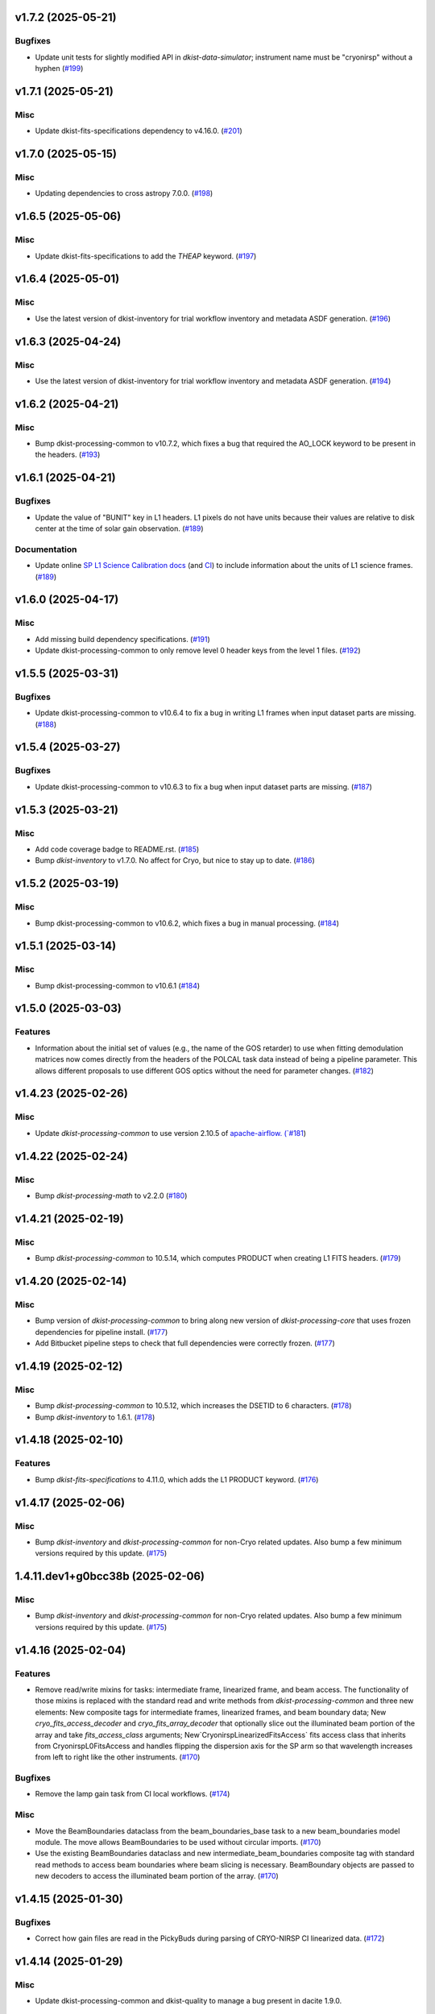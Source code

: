 v1.7.2 (2025-05-21)
===================

Bugfixes
--------

- Update unit tests for slightly modified API in `dkist-data-simulator`;
  instrument name must be "cryonirsp" without a hyphen (`#199 <https://bitbucket.org/dkistdc/dkist-processing-cryonirsp/pull-requests/199>`__)


v1.7.1 (2025-05-21)
===================

Misc
----

- Update dkist-fits-specifications dependency to v4.16.0. (`#201 <https://bitbucket.org/dkistdc/dkist-processing-cryonirsp/pull-requests/201>`__)


v1.7.0 (2025-05-15)
===================

Misc
----

- Updating dependencies to cross astropy 7.0.0. (`#198 <https://bitbucket.org/dkistdc/dkist-processing-cryonirsp/pull-requests/198>`__)


v1.6.5 (2025-05-06)
===================

Misc
----

- Update dkist-fits-specifications to add the `THEAP` keyword. (`#197 <https://bitbucket.org/dkistdc/dkist-processing-cryonirsp/pull-requests/197>`__)


v1.6.4 (2025-05-01)
===================

Misc
----

- Use the latest version of dkist-inventory for trial workflow inventory and metadata ASDF generation. (`#196 <https://bitbucket.org/dkistdc/dkist-processing-cryonirsp/pull-requests/196>`__)


v1.6.3 (2025-04-24)
===================

Misc
----

- Use the latest version of dkist-inventory for trial workflow inventory and metadata ASDF generation. (`#194 <https://bitbucket.org/dkistdc/dkist-processing-cryonirsp/pull-requests/194>`__)


v1.6.2 (2025-04-21)
===================

Misc
----

- Bump dkist-processing-common to v10.7.2, which fixes a bug that required the AO_LOCK keyword to be present in the headers. (`#193 <https://bitbucket.org/dkistdc/dkist-processing-cryonirsp/pull-requests/193>`__)


v1.6.1 (2025-04-21)
===================

Bugfixes
--------

- Update the value of "BUNIT" key in L1 headers.
  L1 pixels do not have units because their values are relative to disk center at the time of solar gain observation. (`#189 <https://bitbucket.org/dkistdc/dkist-processing-cryonirsp/pull-requests/189>`__)


Documentation
-------------

- Update online `SP L1 Science Calibration docs <https://docs.dkist.nso.edu/projects/cryo-nirsp/en/latest/sp_science_calibration.html>`_
  (and `CI <https://docs.dkist.nso.edu/projects/cryo-nirsp/en/latest/ci_science_calibration.html>`_)
  to include information about the units of L1 science frames. (`#189 <https://bitbucket.org/dkistdc/dkist-processing-cryonirsp/pull-requests/189>`__)


v1.6.0 (2025-04-17)
===================

Misc
----

- Add missing build dependency specifications. (`#191 <https://bitbucket.org/dkistdc/dkist-processing-cryonirsp/pull-requests/191>`__)
- Update dkist-processing-common to only remove level 0 header keys from the level 1 files. (`#192 <https://bitbucket.org/dkistdc/dkist-processing-cryonirsp/pull-requests/192>`__)


v1.5.5 (2025-03-31)
===================

Bugfixes
--------

- Update dkist-processing-common to v10.6.4 to fix a bug in writing L1 frames when input dataset parts are missing. (`#188 <https://bitbucket.org/dkistdc/dkist-processing-cryonirsp/pull-requests/188>`__)


v1.5.4 (2025-03-27)
===================

Bugfixes
--------

- Update dkist-processing-common to v10.6.3 to fix a bug when input dataset parts are missing. (`#187 <https://bitbucket.org/dkistdc/dkist-processing-cryonirsp/pull-requests/187>`__)


v1.5.3 (2025-03-21)
===================

Misc
----

- Add code coverage badge to README.rst. (`#185 <https://bitbucket.org/dkistdc/dkist-processing-cryonirsp/pull-requests/185>`__)
- Bump `dkist-inventory` to v1.7.0. No affect for Cryo, but nice to stay up to date. (`#186 <https://bitbucket.org/dkistdc/dkist-processing-cryonirsp/pull-requests/186>`__)


v1.5.2 (2025-03-19)
===================

Misc
----

- Bump dkist-processing-common to v10.6.2, which fixes a bug in manual processing. (`#184 <https://bitbucket.org/dkistdc/dkist-processing-cryonirsp/pull-requests/184>`__)


v1.5.1 (2025-03-14)
===================

Misc
----

- Bump dkist-processing-common to v10.6.1 (`#184 <https://bitbucket.org/dkistdc/dkist-processing-cryonirsp/pull-requests/184>`__)


v1.5.0 (2025-03-03)
===================

Features
--------

- Information about the initial set of values (e.g., the name of the GOS retarder) to use when fitting demodulation
  matrices now comes directly from the headers of the POLCAL task data instead of being a pipeline parameter.
  This allows different proposals to use different GOS optics without the need for parameter changes. (`#182 <https://bitbucket.org/dkistdc/dkist-processing-cryonirsp/pull-requests/182>`__)


v1.4.23 (2025-02-26)
====================

Misc
----

- Update `dkist-processing-common` to use version 2.10.5 of `apache-airflow. (`#181 <https://bitbucket.org/dkistdc/dkist-processing-cryonirsp/pull-requests/181>`__)


v1.4.22 (2025-02-24)
====================

Misc
----

- Bump `dkist-processing-math` to v2.2.0 (`#180 <https://bitbucket.org/dkistdc/dkist-processing-cryonirsp/pull-requests/180>`__)


v1.4.21 (2025-02-19)
====================

Misc
----

- Bump `dkist-processing-common` to 10.5.14, which computes PRODUCT when creating L1 FITS headers. (`#179 <https://bitbucket.org/dkistdc/dkist-processing-cryonirsp/pull-requests/179>`__)


v1.4.20 (2025-02-14)
====================

Misc
----

- Bump version of `dkist-processing-common` to bring along new version of `dkist-processing-core` that uses frozen dependencies for pipeline install. (`#177 <https://bitbucket.org/dkistdc/dkist-processing-cryonirsp/pull-requests/177>`__)
- Add Bitbucket pipeline steps to check that full dependencies were correctly frozen. (`#177 <https://bitbucket.org/dkistdc/dkist-processing-cryonirsp/pull-requests/177>`__)


v1.4.19 (2025-02-12)
====================

Misc
----

- Bump `dkist-processing-common` to 10.5.12, which increases the DSETID to 6 characters. (`#178 <https://bitbucket.org/dkistdc/dkist-processing-cryonirsp/pull-requests/178>`__)
- Bump `dkist-inventory` to 1.6.1. (`#178 <https://bitbucket.org/dkistdc/dkist-processing-cryonirsp/pull-requests/178>`__)


v1.4.18 (2025-02-10)
====================

Features
--------

- Bump `dkist-fits-specifications` to 4.11.0, which adds the L1 PRODUCT keyword. (`#176 <https://bitbucket.org/dkistdc/dkist-processing-cryonirsp/pull-requests/176>`__)


v1.4.17 (2025-02-06)
====================

Misc
----

- Bump `dkist-inventory` and `dkist-processing-common` for non-Cryo related updates.
  Also bump a few minimum versions required by this update. (`#175 <https://bitbucket.org/dkistdc/dkist-processing-cryonirsp/pull-requests/175>`__)


1.4.11.dev1+g0bcc38b (2025-02-06)
=================================

Misc
----

- Bump `dkist-inventory` and `dkist-processing-common` for non-Cryo related updates.
  Also bump a few minimum versions required by this update. (`#175 <https://bitbucket.org/dkistdc/dkist-processing-cryonirsp/pull-requests/175>`__)


v1.4.16 (2025-02-04)
====================

Features
--------

- Remove read/write mixins for tasks: intermediate frame, linearized frame, and beam access.
  The functionality of those mixins is replaced with the standard read and write methods
  from `dkist-processing-common` and three new elements: New composite tags for intermediate
  frames, linearized frames, and beam boundary data; New `cryo_fits_access_decoder` and
  `cryo_fits_array_decoder` that optionally slice out the illuminated beam
  portion of the array and take `fits_access_class` arguments;
  New`CryonirspLinearizedFitsAccess` fits access class that inherits from CryonirspL0FitsAccess
  and handles flipping the dispersion axis for the SP arm so that wavelength increases from left
  to right like the other instruments. (`#170 <https://bitbucket.org/dkistdc/dkist-processing-cryonirsp/pull-requests/170>`__)


Bugfixes
--------

- Remove the lamp gain task from CI local workflows. (`#174 <https://bitbucket.org/dkistdc/dkist-processing-cryonirsp/pull-requests/174>`__)


Misc
----

- Move the BeamBoundaries dataclass from the beam_boundaries_base task to a new beam_boundaries model module.
  The move allows BeamBoundaries to be used without circular imports. (`#170 <https://bitbucket.org/dkistdc/dkist-processing-cryonirsp/pull-requests/170>`__)
- Use the existing BeamBoundaries dataclass and new intermediate_beam_boundaries composite tag with
  standard read methods to access beam boundaries where beam slicing is necessary. BeamBoundary objects
  are passed to new decoders to access the illuminated beam portion of the array. (`#170 <https://bitbucket.org/dkistdc/dkist-processing-cryonirsp/pull-requests/170>`__)


v1.4.15 (2025-01-30)
====================

Bugfixes
--------

- Correct how gain files are read in the PickyBuds during parsing of CRYO-NIRSP CI linearized data. (`#172 <https://bitbucket.org/dkistdc/dkist-processing-cryonirsp/pull-requests/172>`__)


v1.4.14 (2025-01-29)
====================

Misc
----

- Update dkist-processing-common and dkist-quality to manage a bug present in dacite 1.9.0.


v1.4.13 (2025-01-29)
====================

Features
--------

- Remove lamp gain calibration from the CRYO-NIRSP CI pipeline. (`#168 <https://bitbucket.org/dkistdc/dkist-processing-cryonirsp/pull-requests/168>`__)


Misc
----

- Update Bitbucket pipelines to use execute script for standard steps. (`#170 <https://bitbucket.org/dkistdc/dkist-processing-cryonirsp/pull-requests/170>`__)


v1.4.12 (2025-01-27)
====================

Misc
----

- Update bitbucket pipelines to use common scripts for checking for changelog snippets and verifying doc builds. (`#169 <https://bitbucket.org/dkistdc/dkist-processing-cryonirsp/pull-requests/169>`__)
- Update dkist-processing-common to remove some deprecated packages.


v1.4.11 (2025-01-09)
====================

Misc
----

- Update dkist-inventory to change dataset inventory parsing logic in trial workflows.


v1.4.10 (2025-01-09)
====================

Misc
----

- Update dkist-processing-common to pull in the new version of airflow.


v1.4.9 (2025-01-03)
===================

Bugfixes
--------

- Change units of the grating constant used in calculations as well as in the L1 headers from `mm^-1` to `m^-1`. (`#161 <https://bitbucket.org/dkistdc/dkist-processing-cryonirsp/pull-requests/161>`__)


v1.4.8 (2024-12-20)
===================

Documentation
-------------

- Change the documentation landing page to focus more on users and less on developers. (`#164 <https://bitbucket.org/dkistdc/dkist-processing-cryonirsp/pull-requests/164>`__)


v1.4.7 (2024-12-18)
===================

Features
--------

- Bump common to remove Fried parameter from the L1 headers and the quality metrics where the AO system is unlocked. (`#166 <https://bitbucket.org/dkistdc/dkist-processing-cryonirsp/pull-requests/166>`__)


Misc
----

- Update Bitbucket pipelines to use standardized lint and scan steps. (`#165 <https://bitbucket.org/dkistdc/dkist-processing-cryonirsp/pull-requests/165>`__)


v1.4.6 (2024-12-05)
===================

Misc
----

- Pin `sphinx-autoapi` to v3.3.3 to avoid `this issue <https://github.com/readthedocs/sphinx-autoapi/issues/505>`_ until it is fixed. (`#163 <https://bitbucket.org/dkistdc/dkist-processing-cryonirsp/pull-requests/163>`__)


v1.4.5 (2024-11-26)
===================

Misc
----

- Write the CNAMEn keywords to the instrument headers. (`#160 <https://bitbucket.org/dkistdc/dkist-processing-cryonirsp/pull-requests/160>`__)
- Bumping dkist-fits-specification to v4.10.0 and dkist-processing-common to v10.5.3 (`#160 <https://bitbucket.org/dkistdc/dkist-processing-cryonirsp/pull-requests/160>`__)


v1.4.4 (2024-11-21)
===================

Misc
----

- This change adds a new pickybud to make sure that the dataset contains both lamp gain frames and solar gain frames (we need both for calibration). If we don't have both types of frames, the pipeline will fail fast. (`#159 <https://bitbucket.org/dkistdc/dkist-processing-cryonirsp/pull-requests/159>`__)


v1.4.3 (2024-11-21)
===================

Bugfixes
--------

- Update dkist-inventory and dkist-processing-common to fix a bug in producing dataset inventory from the SPECLN* keys


v1.4.2 (2024-11-20)
===================

Bugfixes
--------

- Update dkist-processing-common to constrain asdf < 4.0.0


v1.4.1 (2024-11-20)
===================

Misc
----

- Update dkist-processing-common to manage breaking API changes in asdf and moviepy.


v1.4.0 (2024-11-14)
===================

Misc
----

- Replace `TransferCryoTrialData` with `TransferTrialData` from dkist-processing-common. (`#158 <https://bitbucket.org/dkistdc/dkist-processing-cryonirsp/pull-requests/158>`__)


v1.3.5 (2024-10-15)
===================

Misc
----

- Bump `dkist-processing-common` to v10.3.0 and `dkist-processing-pac` to v3.1.0, both of which harden polcal fitting against bad input data. (`#157 <https://bitbucket.org/dkistdc/dkist-processing-cryonirsp/pull-requests/157>`__)


v1.3.4 (2024-10-14)
===================

Misc
----

- Make and publish wheels at code push in build pipeline (`#156 <https://bitbucket.org/dkistdc/dkist-processing-cryonirsp/pull-requests/156>`__)
- Switch from setup.cfg to pyproject.toml for build configuration (`#156 <https://bitbucket.org/dkistdc/dkist-processing-cryonirsp/pull-requests/156>`__)


v1.3.3 (2024-10-07)
===================

Misc
----

- Bump dkist-fits-specifications to v4.7.0. This adjusted the TTBLTRCK allowed values, adjusted CRSP_051 and CRSP_052 to accommodate blocking filters,adjusted CRSP_073 to include a new grating, and added a new allowed value to CAM__044. (`#155 <https://bitbucket.org/dkistdc/dkist-processing-cryonirsp/pull-requests/155>`__)


v1.3.2 (2024-09-30)
===================

Features
--------

- Use the `TaskNearFloatBud` to allow the CRYONIRSP-SP grating position and littrow angle to vary within a given tolerance. (`#153 <https://bitbucket.org/dkistdc/dkist-processing-cryonirsp/pull-requests/153>`__)


v1.3.1 (2024-09-27)
===================

Misc
----

- Bump `dkist-processing-common` to v10.2.1. This fixes a documentation build bug in Airflow.


v1.3.0 (2024-09-27)
===================

Misc
----

- Bump `dkist-processing-common` to v10.2.0. This includes upgrading to the latest version of Airflow (2.10.2).


v1.2.2 (2024-09-26)
====================

Misc
----

- Bump `dkist-processing-common` to v10.1.0. This enables the usage of the `NearFloatBud` and `TaskNearFloatBud` in parsing.


v1.2.1 (2024-09-24)
===================

Misc
----

- Bump `dkist-processing-common` to v10.0.1. This fixes a bug in the reported FRAMEVOL key in L1 headers. (`#154 <https://bitbucket.org/dkistdc/dkist-processing-cryonirsp/pull-requests/154>`__)


v1.2.0 (2024-09-23)
===================

Features
--------

- Reorder task dependencies in workflows. Movie and L1 quality tasks are no longer dependent on the presence of OUTPUT
  frames and thus can be run in parallel with the `WriteL1` task. (`#152 <https://bitbucket.org/dkistdc/dkist-processing-cryonirsp/pull-requests/152>`__)


Misc
----

- Use CALIBRATED instead of OUTPUT frames in post-science movie and quality tasks. This doesn't change their output at all (the arrays are the same), but
  it's necessary for `dkist-processing-common >= 10.0.0` that will break using OUTPUT frames. (`#151 <https://bitbucket.org/dkistdc/dkist-processing-cryonirsp/pull-requests/151>`__)
- Remove `AssembleCryonirspMovie` as workflow dependency on `SubmitDatasetMetadata`. This dependency has been unnecessary
  since the introduction of `SubmitDatasetMetadata` in v0.0.60. (`#151 <https://bitbucket.org/dkistdc/dkist-processing-cryonirsp/pull-requests/151>`__)


v1.1.2 (2024-09-19)
===================

Misc
----

- Bump `dkist-quality` to v1.1.1. This fixes raincloud plot rendering in trial workflows. (`#152 <https://bitbucket.org/dkistdc/dkist-processing-cryonirsp/pull-requests/152>`__)


v1.1.1 (2024-09-18)
===================

Bugfixes
--------

- Add validation in linearity_correction task to ensure that the value of NUM_FRAMES_IN_RAMP is the same
  across all frames in a ramp, and that the value of NUM_FRAMES_IN_RAMP actually matches the number of frames found. (`#147 <https://bitbucket.org/dkistdc/dkist-processing-cryonirsp/pull-requests/147>`__)
- When writing linearized frames, use a fixed tag list as opposed to one derived from L0 data to alleviate load on redis. (`#148 <https://bitbucket.org/dkistdc/dkist-processing-cryonirsp/pull-requests/148>`__)


v1.1.0 (2024-09-10)
===================

Misc
----

- Accommodate changes to the GraphQL API associated with refactoring the quality database (`#150 <https://bitbucket.org/dkistdc/dkist-processing-cryonirsp/pull-requests/150>`__)


v1.0.1 (2024-09-06)
===================

Bugfixes
--------

- Don't save two identical versions of the polcal metric that lists the values kept fix in the CU fits. (`#149 <https://bitbucket.org/dkistdc/dkist-processing-cryonirsp/pull-requests/149>`__)


v1.0.0 (2024-08-21)
===================

Misc
----

- CRYO-NIRSP processing pipeline data accepted for release to the community.


v0.0.82 (2024-08-21)
====================

Misc
----

- Update some Quality related tasks and methods for the new API in `dkist-processing-common` v9.0.0. No change to any outputs. (`#146 <https://bitbucket.org/dkistdc/dkist-processing-cryonirsp/pull-requests/146>`__)


v0.0.81 (2024-08-16)
====================

Bugfixes
--------

- Correct derivation of PCi_j header keys in CRYO-NIRSP CI runs. (`#145 <https://bitbucket.org/dkistdc/dkist-processing-cryonirsp/pull-requests/145>`__)


v0.0.80 (2024-08-15)
====================

Bugfixes
--------

- Use arm-specific Parsing tasks from v0.0.78 in local trial (AKA GROGU) workflows as well. (`#143 <https://bitbucket.org/dkistdc/dkist-processing-cryonirsp/pull-requests/143>`__)
- Re-activate `CryonirspL0QualityMetrics` task in "l0_to_l1" local trial workflow. (`#143 <https://bitbucket.org/dkistdc/dkist-processing-cryonirsp/pull-requests/143>`__)
- Correctly load a saved SP Dispersion Axis calibration when running local trial workflows. (`#143 <https://bitbucket.org/dkistdc/dkist-processing-cryonirsp/pull-requests/143>`__)
- Move to version 4.6.0 of `dkist-fits-specifications` to correct allowed values of the TTBLTRCK header keyword.



Misc
----

- Make private methods public where documentation needs to be generated. (`#144 <https://bitbucket.org/dkistdc/dkist-processing-cryonirsp/pull-requests/144>`__)


v0.0.79 (2024-08-12)
====================

Misc
----

- Move to version 4.5.0 of `dkist-fits-specifications` which includes `PV1_nA` keys for non linear dispersion.


v0.0.78 (2024-08-09)
====================

Misc
----

- Make parsing of some header keys arm specific. (`#142 <https://bitbucket.org/dkistdc/dkist-processing-cryonirsp/pull-requests/142>`__)


v0.0.77 (2024-08-07)
====================

Features
--------

- Add calibration task to compute accurate header values for
  CTYPE1, CUNIT1, CRPIX1, PV1_0, PV1_1, PV1_2, CRVAL1, CDELT1, PV1_2,
  CTYPE1A, CUNIT1A, CRPIX1A, PV1_0A, PV1_1A, PV1_2A, CRVAL1A, CDELT1A, PV1_2A.

  This is done by shifting the raw wavelength value (CRVAL1/A) to align with the FTS atlas, and
  then fitting a model to infer and correct the values of the aforementioned headers. (`#110 <https://bitbucket.org/dkistdc/dkist-processing-cryonirsp/pull-requests/110>`__)


v0.0.76 (2024-08-05)
====================

Documentation
-------------

- Add pre-commit hook for documentation, add missing workflow documentation and update README.rst. (`#139 <https://bitbucket.org/dkistdc/dkist-processing-cryonirsp/pull-requests/139>`__)


v0.0.75 (2024-07-31)
====================

Features
--------

- This change corrects the CryoNIRSP SP helioprojective and equatorial spatial coordinates and writes these to the Level 1 headers. (`#135 <https://bitbucket.org/dkistdc/dkist-processing-cryonirsp/pull-requests/135>`__)


v0.0.74 (2024-07-25)
====================

Misc
----

- Rewrite to eliminate warnings in unit tests. (`#140 <https://bitbucket.org/dkistdc/dkist-processing-cryonirsp/pull-requests/140>`__)


v0.0.73 (2024-07-19)
====================

Misc
----

- Move to version 4.2.2 of `dkist-fits-specifications` which includes `PV1_n` keys for non linear dispersion.



v0.0.72 (2024-07-12)
====================

Misc
----

- Move to version 8.2.1 of `dkist-processing-common` which includes the publication of select private methods for documentation purposes. (`#138 <https://bitbucket.org/dkistdc/dkist-processing-cryonirsp/pull-requests/138>`__)


v0.0.71 (2024-07-01)
====================

Misc
----

- Move to version 8.1.0 of `dkist-processing-common` which includes an upgrade to airflow 2.9.2. (`#137 <https://bitbucket.org/dkistdc/dkist-processing-cryonirsp/pull-requests/137>`__)


v0.0.70 (2024-06-25)
====================

Features
--------

- Use ParameterMixin paradigm from `dkist-processing-common` to simplify the definitions of Parameter classes. Specifically, this
  means using the `ParameterWavelengthMixin` and `ParameterArmIdMixin` to provide support for parameters that depend on either wavelength
  or arm ID. This functionality had existed previously, but now it is achieved by using standard tools in `dkist-processing-common`. (`#134 <https://bitbucket.org/dkistdc/dkist-processing-cryonirsp/pull-requests/134>`__)


Misc
----

- Move to version 8.0.0 of `dkist-processing-common`. This version changes the default behavior of `_find_most_recent_past_value` in
  parameter classes. (`#134 <https://bitbucket.org/dkistdc/dkist-processing-cryonirsp/pull-requests/134>`__)
- Bump `dkist-processing-pac` to v3.0.2. No effect on `dkist-processing-cryonirsp`. (`#136 <https://bitbucket.org/dkistdc/dkist-processing-cryonirsp/pull-requests/136>`__)


v0.0.69 (2024-06-12)
====================

Misc
----

- Bump `dkist-fits-specifications` to v4.3.0. This version contains bugfixes for DL-NIRSP, but we want to say current. (`#133 <https://bitbucket.org/dkistdc/dkist-processing-cryonirsp/pull-requests/133>`__)


v0.0.68 (2024-06-12)
====================

Misc
----

- Update all CRYO-NIRSP dependencies to their latest versions. (`#130 <https://bitbucket.org/dkistdc/dkist-processing-cryonirsp/pull-requests/130>`__)


v0.0.67 (2024-06-11)
====================

Misc
----

- Refactor production workflows to correct dependency of the `SubmitDatasetMetadata` task. (`#132 <https://bitbucket.org/dkistdc/dkist-processing-cryonirsp/pull-requests/132>`__)
- Remove trial workflows that don't create science data. (`#132 <https://bitbucket.org/dkistdc/dkist-processing-cryonirsp/pull-requests/132>`__)


v0.0.66 (2024-06-11)
====================

Misc
----

- Cast linearization threshold values to float 32 if they are found to be float64. (`#122 <https://bitbucket.org/dkistdc/dkist-processing-cryonirsp/pull-requests/122>`__)
- Add CRYO-NIRSP arm ID to the L1 filename. (`#131 <https://bitbucket.org/dkistdc/dkist-processing-cryonirsp/pull-requests/131>`__)


v0.0.65 (2024-06-04)
====================

Misc
----

- Bump `dkist-data-simulator` to v5.2.0 and `dkist-inventory` to v1.4.0. These versions add support for DLNIRSP data (but it's nice to be up-to-date). (`#129 <https://bitbucket.org/dkistdc/dkist-processing-cryonirsp/pull-requests/129>`__)


v0.0.64 (2024-06-03)
====================

Misc
----

- Resolve matplotlib version conflict (`#127 <https://bitbucket.org/dkistdc/dkist-processing-cryonirsp/pull-requests/127>`__)
- Upgrade the version of dkist-processing-common which brings along various major version upgrades to libraries associated with Pydantic 2. (`#128 <https://bitbucket.org/dkistdc/dkist-processing-cryonirsp/pull-requests/128>`__)


v0.0.63 (2024-05-20)
====================

Bugfixes
--------

- Polcal fit/modulation matrix quality metrics are now correctly rendered in quality report. (`#125 <https://bitbucket.org/dkistdc/dkist-processing-cryonirsp/pull-requests/125>`__)
- Correctly render L0 quality metrics (individual frame and dataset average and RMS values for dark, lamp, and solar frames).
  Previously these had been missing from quality reports of polarimetric datasets. (`#125 <https://bitbucket.org/dkistdc/dkist-processing-cryonirsp/pull-requests/125>`__)


Misc
----

- Remove `CryoStemName.modstate` and `CryonirspTag.modstate`. Both of these already exist in `*-common` and can be used directly from there. (`#125 <https://bitbucket.org/dkistdc/dkist-processing-cryonirsp/pull-requests/125>`__)
- Update `dkist-processing-common` to v6.2.4. This fixes a bug that could cause the quality report to fail to render if
  the demodulation matrices were fit with the (very old) "use_M12" fit mode. (`#126 <https://bitbucket.org/dkistdc/dkist-processing-cryonirsp/pull-requests/126>`__)


v0.0.62 (2024-05-16)
====================

Misc
----

- Bumped dkist-fits-specifications to 4.2.0 (`#124 <https://bitbucket.org/dkistdc/dkist-processing-cryonirsp/pull-requests/124>`__)


v0.0.61 (2024-05-09)
====================

Misc
----

- Bumped common to 6.2.3 (`#123 <https://bitbucket.org/dkistdc/dkist-processing-cryonirsp/pull-requests/123>`__)


v0.0.60 (2024-05-07)
====================

Features
--------

- Add the ability to create a quality report from a trial workflow. (`#121 <https://bitbucket.org/dkistdc/dkist-processing-cryonirsp/pull-requests/121>`__)


v0.0.59 (2024-05-06)
====================

Misc
----

- Add ability to handle data with zero modulator states corresponding to intensity mode. (`#118 <https://bitbucket.org/dkistdc/dkist-processing-cryonirsp/pull-requests/118>`__)


v0.0.58 (2024-05-03)
====================

Bugfixes
--------

- Some Cryo-NIRSP CI movies were far too large (>1GB).
  This fix made the movies smaller by scaling down the size of the movies. (`#119 <https://bitbucket.org/dkistdc/dkist-processing-cryonirsp/pull-requests/119>`__)


v0.0.57 (2024-05-02)
====================

Misc
----

- Reduce flakyness in bad px correction test by contriving bad px neighborhood to give a known result. (`#116 <https://bitbucket.org/dkistdc/dkist-processing-cryonirsp/pull-requests/116>`__)
- Rename non-FITS L1 products to better manage namespace. (`#120 <https://bitbucket.org/dkistdc/dkist-processing-cryonirsp/pull-requests/120>`__)


v0.0.56 (2024-04-26)
====================

Documentation
-------------

- Update online documentation for Cryo-NIRSP bad pixel correction, beam angle calculation, and beam boundary calculation. (`#117 <https://bitbucket.org/dkistdc/dkist-processing-cryonirsp/pull-requests/117>`__)


v0.0.55 (2024-04-12)
====================

Misc
----

- Populate the value of MANPROCD in the L1 headers with a boolean indicating whether there were manual steps involved in the frames production. (`#115 <https://bitbucket.org/dkistdc/dkist-processing-cryonirsp/pull-requests/115>`__)


v0.0.54 (2024-04-11)
====================

Misc
----

- Update to use the latest version of dkist-processing-common to take advantage of optimizations in the task auditing feature. (`#114 <https://bitbucket.org/dkistdc/dkist-processing-cryonirsp/pull-requests/114>`__)


v0.0.53 (2024-04-04)
====================

Features
--------

- The ability to rollback tasks in a workflow for possible retry has been added via dkist-processing-common 6.1.0. (`#112 <https://bitbucket.org/dkistdc/dkist-processing-cryonirsp/pull-requests/112>`__)


v0.0.52 (2024-04-02)
====================

Misc
----

- Update bad pixel correction method such that if more than a given fraction of the frame is impacted, a faster and more general algorithm is used. This reduces processing time in cases where the data has readout problems or other large scale issues. (`#109 <https://bitbucket.org/dkistdc/dkist-processing-cryonirsp/pull-requests/109>`__)


v0.0.51 (2024-03-27)
====================

Features
--------

- Wavelength range of CI data is now determined using header keys containing the filter central wavelength and full width half maximum. (`#111 <https://bitbucket.org/dkistdc/dkist-processing-cryonirsp/pull-requests/111>`__)


v0.0.50 (2024-03-26)
====================

Misc
----

- Update `dkist-processing-common` to v6.0.4 to fix bug affecting NAXISn keys in `FitsAccessBase` subclasses.

v0.0.49 (2024-03-15)
====================

Bugfixes
--------

- Correctly identify *partially* incomplete scan steps. Previously any scan step that had at least a single file was
  considered to exist in its entirety, even if some of its files were missing. (`#108 <https://bitbucket.org/dkistdc/dkist-processing-cryonirsp/pull-requests/108>`__)


v0.0.48 (2024-03-15)
====================

Bugfixes
--------

- Fixes a bug in `ParseL0CryonirspLinearizedData` which conflated dark frames with the same exposure time but different OD filters. We need to be able to identify dark frame based on their exposure conditions (exposure time, Optical Density Filter) and use the exposure conditions to correlate the sets of dark frames with the frames sets they will be used to correct (lamp gain, solar gain, observe). (`#106 <https://bitbucket.org/dkistdc/dkist-processing-cryonirsp/pull-requests/106>`__)


v0.0.47 (2024-03-15)
====================

Bugfixes
--------

- Fixed a bug in `LinearityCorrection` that allowed an incomplete ramp to be linearized and passed onto the next processing stage. Incomplete ramps are now skipped and the parsing task will detect any incompleteness in the map and respond appropriately. (`#105 <https://bitbucket.org/dkistdc/dkist-processing-cryonirsp/pull-requests/105>`__)


v0.0.46 (2024-03-13)
====================

Features
--------

- Normalize Q, U, and V polarimetric beams by their respective Stokes-I prior to beam combination, then multiply the combination
  by the average Stokes-I data. (`#104 <https://bitbucket.org/dkistdc/dkist-processing-cryonirsp/pull-requests/104>`__)


Bugfixes
--------

- L1 CI Science frames now have array values that are given relative to value at disk center. Previously they had been raw counts per second.
  With this change the L1 CI frames have the same units as the L1 SP frames (i.e., counts/sec relative to disk center). (`#103 <https://bitbucket.org/dkistdc/dkist-processing-cryonirsp/pull-requests/103>`__)


v0.0.45 (2024-03-06)
====================

Features
--------

- Save spectral corrected solar arrays as an intermediate file for inclusion in trial data products. (`#101 <https://bitbucket.org/dkistdc/dkist-processing-cryonirsp/pull-requests/101>`__)


Misc
----

- Add option to `l0_to_l1` local trial workflow to mimic running the `TransferCryoTrialData`. The command line option is `-X` and an optional argument can point
  to a specific place (anywhere in the filesystem) to save the trial outputs. If no argument to `-X` is specified then trial data will be saved in a directory called
  "trial_output" under the recipe run directory. (`#102 <https://bitbucket.org/dkistdc/dkist-processing-cryonirsp/pull-requests/102>`__)


v0.0.44 (2024-03-05)
====================

Misc
----

- Update dkist-processing-common to v6.0.3 (adding the SOLARRAD keyword to L1 headers)


v0.0.43 (2024-03-04)
====================

Misc
----

- Bump common to v6.0.2 (`#100 <https://bitbucket.org/dkistdc/dkist-processing-cryonirsp/pull-requests/100>`__)


v0.0.42 (2024-02-29)
====================

Bugfixes
--------

- Update dkist-processing-common to v6.0.1 (all movies are now forced to have an even number of pixels in each dimension)


v0.0.41 (2024-02-27)
====================

Misc
----

- Update the versions of the dkist-data-simulator and dkist-inventory packages. (`#99 <https://bitbucket.org/dkistdc/dkist-processing-cryonirsp/pull-requests/99>`__)


v0.0.40 (2024-02-26)
====================

Misc
----

- Update dkist-fist-specifications to 4.1.1 (allow DEAXES = 0)


v0.0.39 (2024-02-23)
====================

Features
--------

- Added time-based computation of flux-scaled, fringe-removed, lamp gain to correct for spectral lines leaking into the average solar gain images. This problem will be resolved by the installation of a new optical filter. (`#98 <https://bitbucket.org/dkistdc/dkist-processing-cryonirsp/pull-requests/98>`__)


v0.0.38 (2024-02-22)
====================

Bugfixes
--------

- Fixed bugs in `SPGeometricCalibration` task to use basic-corrected or gain-corrected arrays where needed. (`#97 <https://bitbucket.org/dkistdc/dkist-processing-cryonirsp/pull-requests/97>`__)
- Fixed errors in `CorrectionsMixin` that caused problems in rotation, shift and spectral curvature computations. (`#97 <https://bitbucket.org/dkistdc/dkist-processing-cryonirsp/pull-requests/97>`__)


v0.0.37 (2024-02-21)
====================

Bugfixes
--------

- Added ObsIpStartTimeBud to ramp parser to support parameter access outside of parse tasks (`#95 <https://bitbucket.org/dkistdc/dkist-processing-cryonirsp/pull-requests/95>`__)
- Fix local workflow code to use the correct polyfit coefficients for local data processing. (`#96 <https://bitbucket.org/dkistdc/dkist-processing-cryonirsp/pull-requests/96>`__)


v0.0.36 (2024-02-20)
====================

Features
--------

- Browse movies for polarimetric data now only show Stokes-I (with a label indicating this). (`#92 <https://bitbucket.org/dkistdc/dkist-processing-cryonirsp/pull-requests/92>`__)


v0.0.35 (2024-02-16)
====================

Misc
----

- Transform the `cryonirsp_linearization_polyfit_coeffs_ci` and `cryonirsp_linearization_polyfit_coeffs_sp` parameters storage from being a file to json. (`#94 <https://bitbucket.org/dkistdc/dkist-processing-cryonirsp/pull-requests/94>`__)


v0.0.34 (2024-02-15)
====================

Misc
----

- Bump common to 6.0.0 (total removal of `FitsData` mixin). (`#93 <https://bitbucket.org/dkistdc/dkist-processing-cryonirsp/pull-requests/93>`__)


v0.0.33 (2024-02-14)
====================

Features
--------

- SP movie frames now show the 2D spectra for each L1 frame instead of stacked slit positions integrated over a wavelength range.
  This means that each spatial step now gets its own movie frame. It is expected that this is a temporary change. (`#91 <https://bitbucket.org/dkistdc/dkist-processing-cryonirsp/pull-requests/91>`__)


Bugfixes
--------

- Movies now have the same aspect ratio as the L1 output frames. (`#91 <https://bitbucket.org/dkistdc/dkist-processing-cryonirsp/pull-requests/91>`__)


Misc
----

- Update local trial workflow scripts to improve functionality. (`#90 <https://bitbucket.org/dkistdc/dkist-processing-cryonirsp/pull-requests/90>`__)
- Replace overly chatty APM spans in MakeMovieFrames task with `logger` statements. These spans recorded map scan and step numbers, which
  are both unbounded. (`#91 <https://bitbucket.org/dkistdc/dkist-processing-cryonirsp/pull-requests/91>`__)


v0.0.32 (2024-02-08)
====================

Bugfixes
--------

- Improved accuracy of beam identification algorithm in `BeamBoundariesCalibration` by using a different algorithm to align the images. This also results in less data being discarded. (`#86 <https://bitbucket.org/dkistdc/dkist-processing-cryonirsp/pull-requests/86>`__)
- Improved accuracy of beam angle and offset calcuations in `SPGeometricCalibration` by using a different algorithm to align the images. (`#86 <https://bitbucket.org/dkistdc/dkist-processing-cryonirsp/pull-requests/86>`__)
- Update algorithm used to compute translations between two arrays (which is used for alignment in both translation and rotation). The new method is based on T. Schad's gradient approach. (`#86 <https://bitbucket.org/dkistdc/dkist-processing-cryonirsp/pull-requests/86>`__)
- Fixed missing flip on spectral axis in linearized_frame mixin. (`#89 <https://bitbucket.org/dkistdc/dkist-processing-cryonirsp/pull-requests/89>`__)


Misc
----

- Created the `ShiftMeasurementsMixin` class to share shift measurement calculation methods with both the `BeamBoundariesCalibration` and `SPGeometricCalibration` classes. (`#86 <https://bitbucket.org/dkistdc/dkist-processing-cryonirsp/pull-requests/86>`__)
- Renamed 3 `geo_strip` parameters in the `CryonirspParameters` class, as they are now used on both spectral and spatial axes. (`#86 <https://bitbucket.org/dkistdc/dkist-processing-cryonirsp/pull-requests/86>`__)
- Added the `AxisParams` dataclass to the `ShiftMeasurementsMixin` class to support axis information required when computing shifts along an axis. (`#86 <https://bitbucket.org/dkistdc/dkist-processing-cryonirsp/pull-requests/86>`__)
- Added the `BeamBoundaries` dataclass to the `BeamBoundariesCalibrationBase` class to support aggregation of beam boundary information into a single data structure. (`#86 <https://bitbucket.org/dkistdc/dkist-processing-cryonirsp/pull-requests/86>`__)


v0.0.31 (2024-02-06)
====================

Bugfixes
--------

- Flipping value of CDELT1 to account for the dispersion axis flip. (`#80 <https://bitbucket.org/dkistdc/dkist-processing-cryonirsp/pull-requests/80>`__)
- Flipping dispersion axis in the final reduced data. (`#80 <https://bitbucket.org/dkistdc/dkist-processing-cryonirsp/pull-requests/80>`__)


v0.0.30 (2024-02-02)
====================

Features
--------

- Enable intensity mode observations to be calibrated with polarized calibration data. (`#83 <https://bitbucket.org/dkistdc/dkist-processing-cryonirsp/pull-requests/83>`__)


v0.0.29 (2024-02-01)
====================

Misc
----

- Add tasks to trial workflows enabling ASDF, dataset inventory, and movie generation. (`#88 <https://bitbucket.org/dkistdc/dkist-processing-cryonirsp/pull-requests/88>`__)


v0.0.28 (2024-01-31)
====================

Misc
----

- Bump versions of `dkist-fits-specifications`, `dkist-data-simulator`, and `dkist-header-validator` for fits spec version 4.1.0 (`#85 <https://bitbucket.org/dkistdc/dkist-processing-cryonirsp/pull-requests/85>`__)


v0.0.27 (2024-01-29)
====================

Features
--------

- Modify parsing to correctly detect the use of dual nested internal scanning loops, with the outer loop step size set to zero to emulate a DSP map scan. (`#79 <https://bitbucket.org/dkistdc/dkist-processing-cryonirsp/pull-requests/79>`__)


Bugfixes
--------

- Fixed errors in the ordering of the Helioprojective Latitude and Longitude axes in the L1 headers. (`#71 <https://bitbucket.org/dkistdc/dkist-processing-cryonirsp/pull-requests/71>`__)


v0.0.26 (2024-01-25)
====================

Misc
----

- Update version of dkist-processing-common to 5.1.0 which includes common tasks for cataloging in trial workflows. (`#87 <https://bitbucket.org/dkistdc/dkist-processing-cryonirsp/pull-requests/87>`__)


v0.0.25 (2024-01-12)
====================

Bugfixes
--------

- Compute polarimetric noise and sensitivity values and add to L1 headers (POL_NOIS, and POL_SENS, respectively). These
  keywords are now required by the fits-spec. (`#84 <https://bitbucket.org/dkistdc/dkist-processing-cryonirsp/pull-requests/84>`__)


Misc
----

- Update `dkist-fits-specifications` and associated (validator, simulator) to use new conditional requiredness framework. (`#84 <https://bitbucket.org/dkistdc/dkist-processing-cryonirsp/pull-requests/84>`__)


v0.0.24 (2024-01-03)
====================

Misc
----

- Bump version of `dkist-processing-pac` to v3.0.1. No change to pipeline behavior at all. (`#82 <https://bitbucket.org/dkistdc/dkist-processing-cryonirsp/pull-requests/82>`__)


v0.0.23 (2023-12-20)
====================

Misc
----

- Adding manual processing worker capabilities via dkist-processing-common update. (`#81 <https://bitbucket.org/dkistdc/dkist-processing-cryonirsp/pull-requests/81>`__)


v0.0.22 (2023-12-01)
====================

Misc
----

- Use `TaskName`, task-tags, and Task-parsing flowers from `dkist-processing-common`. These had all been defined in `dkist-processing-cryonirsp`, but
  were recetly moved up to `*-common`. (`#78 <https://bitbucket.org/dkistdc/dkist-processing-cryonirsp/pull-requests/78>`__)


v0.0.21 (2023-11-24)
====================

Misc
----

- Updates to core and common to patch security vulnerabilities and deprecations. (`#77 <https://bitbucket.org/dkistdc/dkist-processing-cryonirsp/pull-requests/77>`__)


v0.0.20 (2023-11-22)
====================

Misc
----

- Update the FITS header specification to remove some CRYO-NIRSP specific keywords from the L1 headers. (`#76 <https://bitbucket.org/dkistdc/dkist-processing-cryonirsp/pull-requests/76>`__)


v0.0.19 (2023-11-15)
====================

Features
--------

- Define a public API for tasks such that they can be imported directly from dkist-processing-cryonirsp.tasks (`#75 <https://bitbucket.org/dkistdc/dkist-processing-cryonirsp/pull-requests/75>`__)


v0.0.18 (2023-11-08)
====================

Bugfixes
--------

- Removes cross-talk correction from SP science task. (`#72 <https://bitbucket.org/dkistdc/dkist-processing-cryonirsp/pull-requests/72>`__)
- Turn on bad-pixel correction of science observe frames for science team evaluation. (`#73 <https://bitbucket.org/dkistdc/dkist-processing-cryonirsp/pull-requests/73>`__)
- Fix computation of characteristic spectrum by removing incorrect median normalization. (`#74 <https://bitbucket.org/dkistdc/dkist-processing-cryonirsp/pull-requests/74>`__)


v0.0.17 (2023-11-06)
====================

Features
--------

- Implement relative photometric calibration. Linearized ramp sets are normalized to counts per second. Attenuation due to Optical Density filters is compensated. Solar gain image is no longer normalized to mean of 1. Observe images are now in units of flux relative to solar center. (`#70 <https://bitbucket.org/dkistdc/dkist-processing-cryonirsp/pull-requests/70>`__)


v0.0.16 (2023-11-02)
====================

Features
--------

- Add check to ensure calibration frames with exposure times correlated with observe frames exist and fail fast if they do not. (`#51 <https://bitbucket.org/dkistdc/dkist-processing-cryonirsp/pull-requests/51>`__)


v0.0.15 (2023-10-17)
====================

Bugfixes
--------

- Fixed bug in SP solar gain task where lamp gain was being applied to the average solar image,
  causing the spectral transmission profile to be removed from the resulting solar gain image.
  The lamp gain is no longer applied. (`#67 <https://bitbucket.org/dkistdc/dkist-processing-cryonirsp/pull-requests/67>`__)


Misc
----

- Complete refactorization of the SP solar gain task. (`#67 <https://bitbucket.org/dkistdc/dkist-processing-cryonirsp/pull-requests/67>`__)


v0.0.14 (2023-10-17)
====================

Features
--------

- Modifies the linearity correction to divide the process into smaller chunks using less memory. No longer requires that entire ramp set be stored in memory at once. (`#65 <https://bitbucket.org/dkistdc/dkist-processing-cryonirsp/pull-requests/65>`__)


v0.0.13 (2023-10-11)
====================

Misc
----

- Use latest version of dkist-processing-common (4.1.4) which adapts to the new metadata-store-api. (`#68 <https://bitbucket.org/dkistdc/dkist-processing-cryonirsp/pull-requests/68>`__)


v0.0.12 (2023-10-06)
====================

Misc
----

- Identify ramps with only one frame as invalid and do not linearize them. (`#62 <https://bitbucket.org/dkistdc/dkist-processing-cryonirsp/pull-requests/62>`__)


v0.0.11 (2023-10-05)
====================

Features
--------

- Removes casts and flips used when loading parameter files. The files are now changed to be in the format we want. (`#68 <https://bitbucket.org/dkistdc/dkist-processing-cryonirsp/pull-requests/68>`__)


v0.0.10 (2023-09-29)
====================

Misc
----

- Remove and edit selected APM spans to reduce load on aggregating span data. (`#64 <https://bitbucket.org/dkistdc/dkist-processing-cryonirsp/pull-requests/64>`__)


v0.0.9 (2023-09-29)
===================

Features
--------

- Removes all references to the FitsDataMixin and its methods, which are deprecated. Uses the new self.read() and self.write() methods with encoder and decoder support. (`#63 <https://bitbucket.org/dkistdc/dkist-processing-cryonirsp/pull-requests/63>`__)


Misc
----

- Update pillow to address security vulnerability. (`#66 <https://bitbucket.org/dkistdc/dkist-processing-cryonirsp/pull-requests/66>`__)


v0.0.8 (2023-09-21)
===================

Misc
----

- Update dkist-fits-specifications to conform to Revision I of SPEC-0122.


v0.0.7 (2023-09-11)
===================

Bugfixes
--------

- Fixes error in intermediate file mixin log statement. (`#57 <https://bitbucket.org/dkistdc/dkist-processing-cryonirsp/pull-requests/57>`__)


Misc
----

- Refactor to reduce complexity and hidden mixin->mixin dependency. (`#55 <https://bitbucket.org/dkistdc/dkist-processing-cryonirsp/pull-requests/55>`__)


v0.0.6 (2023-09-08)
===================

Misc
----

- Use the latest version of dkist-processing-common (4.1.2) to allow the Linearity Correction task to be run on a higher memory worker. (`#60 <https://bitbucket.org/dkistdc/dkist-processing-cryonirsp/pull-requests/60>`__)


v0.0.5 (2023-09-06)
===================

Misc
----

- Refactor linearity correction to improve memory usage. (`#59 <https://bitbucket.org/dkistdc/dkist-processing-cryonirsp/pull-requests/59>`__)


v0.0.4 (2023-09-06)
===================

Misc
----

- Update to version 4.1.1 of dkist-processing-common which primarily adds logging and scratch file name uniqueness. (`#58 <https://bitbucket.org/dkistdc/dkist-processing-cryonirsp/pull-requests/58>`__)


v0.0.3 (2023-08-31)
===================

Misc
----

- Remove parallel computations from the linearity correction task. (`#56 <https://bitbucket.org/dkistdc/dkist-processing-cryonirsp/pull-requests/56>`__)


v0.0.2 (2023-08-25)
===================

Misc
----

- Change workflow names in documentation builds.


v0.0.1 (2023-08-25)
===================

Misc
----

- Initial release of pipeline for science review
